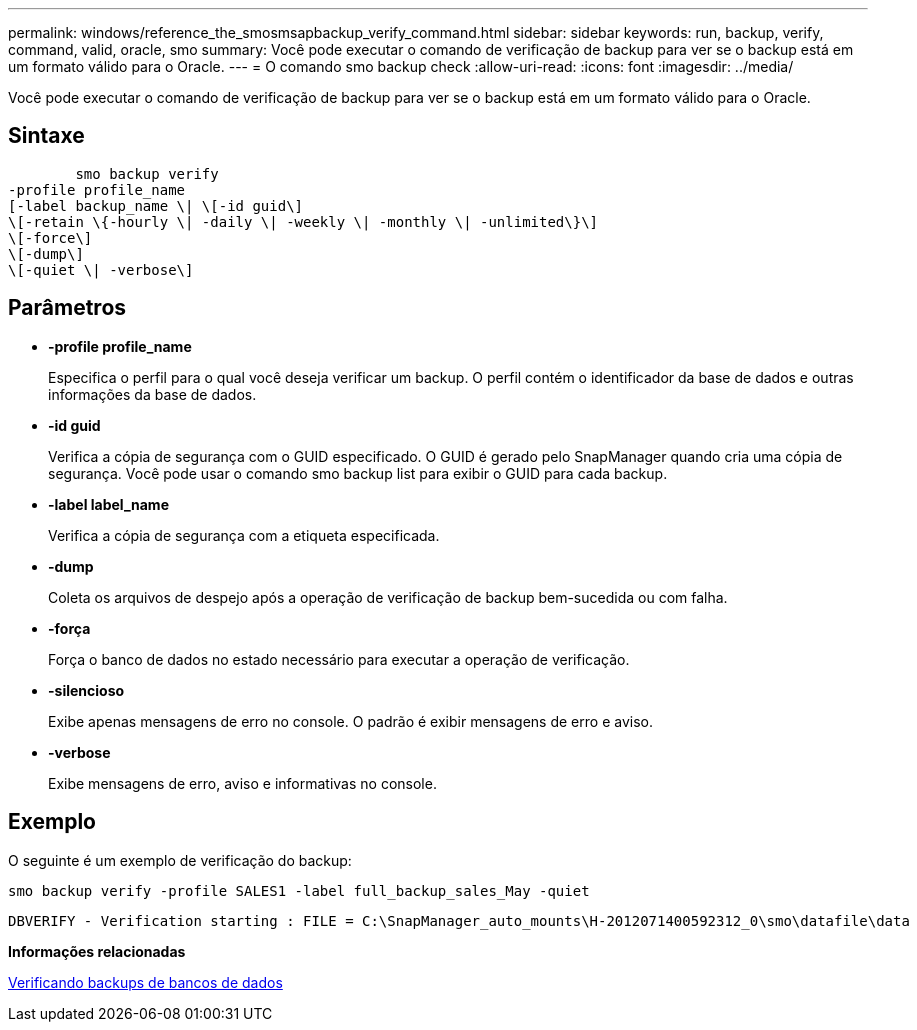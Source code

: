 ---
permalink: windows/reference_the_smosmsapbackup_verify_command.html 
sidebar: sidebar 
keywords: run, backup, verify, command, valid, oracle, smo 
summary: Você pode executar o comando de verificação de backup para ver se o backup está em um formato válido para o Oracle. 
---
= O comando smo backup check
:allow-uri-read: 
:icons: font
:imagesdir: ../media/


[role="lead"]
Você pode executar o comando de verificação de backup para ver se o backup está em um formato válido para o Oracle.



== Sintaxe

[listing]
----

        smo backup verify
-profile profile_name
[-label backup_name \| \[-id guid\]
\[-retain \{-hourly \| -daily \| -weekly \| -monthly \| -unlimited\}\]
\[-force\]
\[-dump\]
\[-quiet \| -verbose\]
----


== Parâmetros

* *-profile profile_name*
+
Especifica o perfil para o qual você deseja verificar um backup. O perfil contém o identificador da base de dados e outras informações da base de dados.

* *-id guid*
+
Verifica a cópia de segurança com o GUID especificado. O GUID é gerado pelo SnapManager quando cria uma cópia de segurança. Você pode usar o comando smo backup list para exibir o GUID para cada backup.

* *-label label_name*
+
Verifica a cópia de segurança com a etiqueta especificada.

* *-dump*
+
Coleta os arquivos de despejo após a operação de verificação de backup bem-sucedida ou com falha.

* *-força*
+
Força o banco de dados no estado necessário para executar a operação de verificação.

* *-silencioso*
+
Exibe apenas mensagens de erro no console. O padrão é exibir mensagens de erro e aviso.

* *-verbose*
+
Exibe mensagens de erro, aviso e informativas no console.





== Exemplo

O seguinte é um exemplo de verificação do backup:

[listing]
----
smo backup verify -profile SALES1 -label full_backup_sales_May -quiet
----
[listing]
----
DBVERIFY - Verification starting : FILE = C:\SnapManager_auto_mounts\H-2012071400592312_0\smo\datafile\data
----
*Informações relacionadas*

xref:task_verifying_database_backups.adoc[Verificando backups de bancos de dados]
